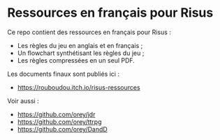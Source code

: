 * Ressources en français pour Risus

Ce repo contient des ressources en français pour Risus :
- Les règles du jeu en anglais et en français ;
- Un flowchart synthétisant les règles du jeu ;
- Les règles compressées en un seul PDF.

Les documents finaux sont publiés ici :
- [[https://rouboudou.itch.io/risus-ressources][https://rouboudou.itch.io/risus-ressources]]

Voir aussi :
- https://github.com/orey/jdr
- https://github.com/orey/ttrpg
- https://github.com/orey/DandD


